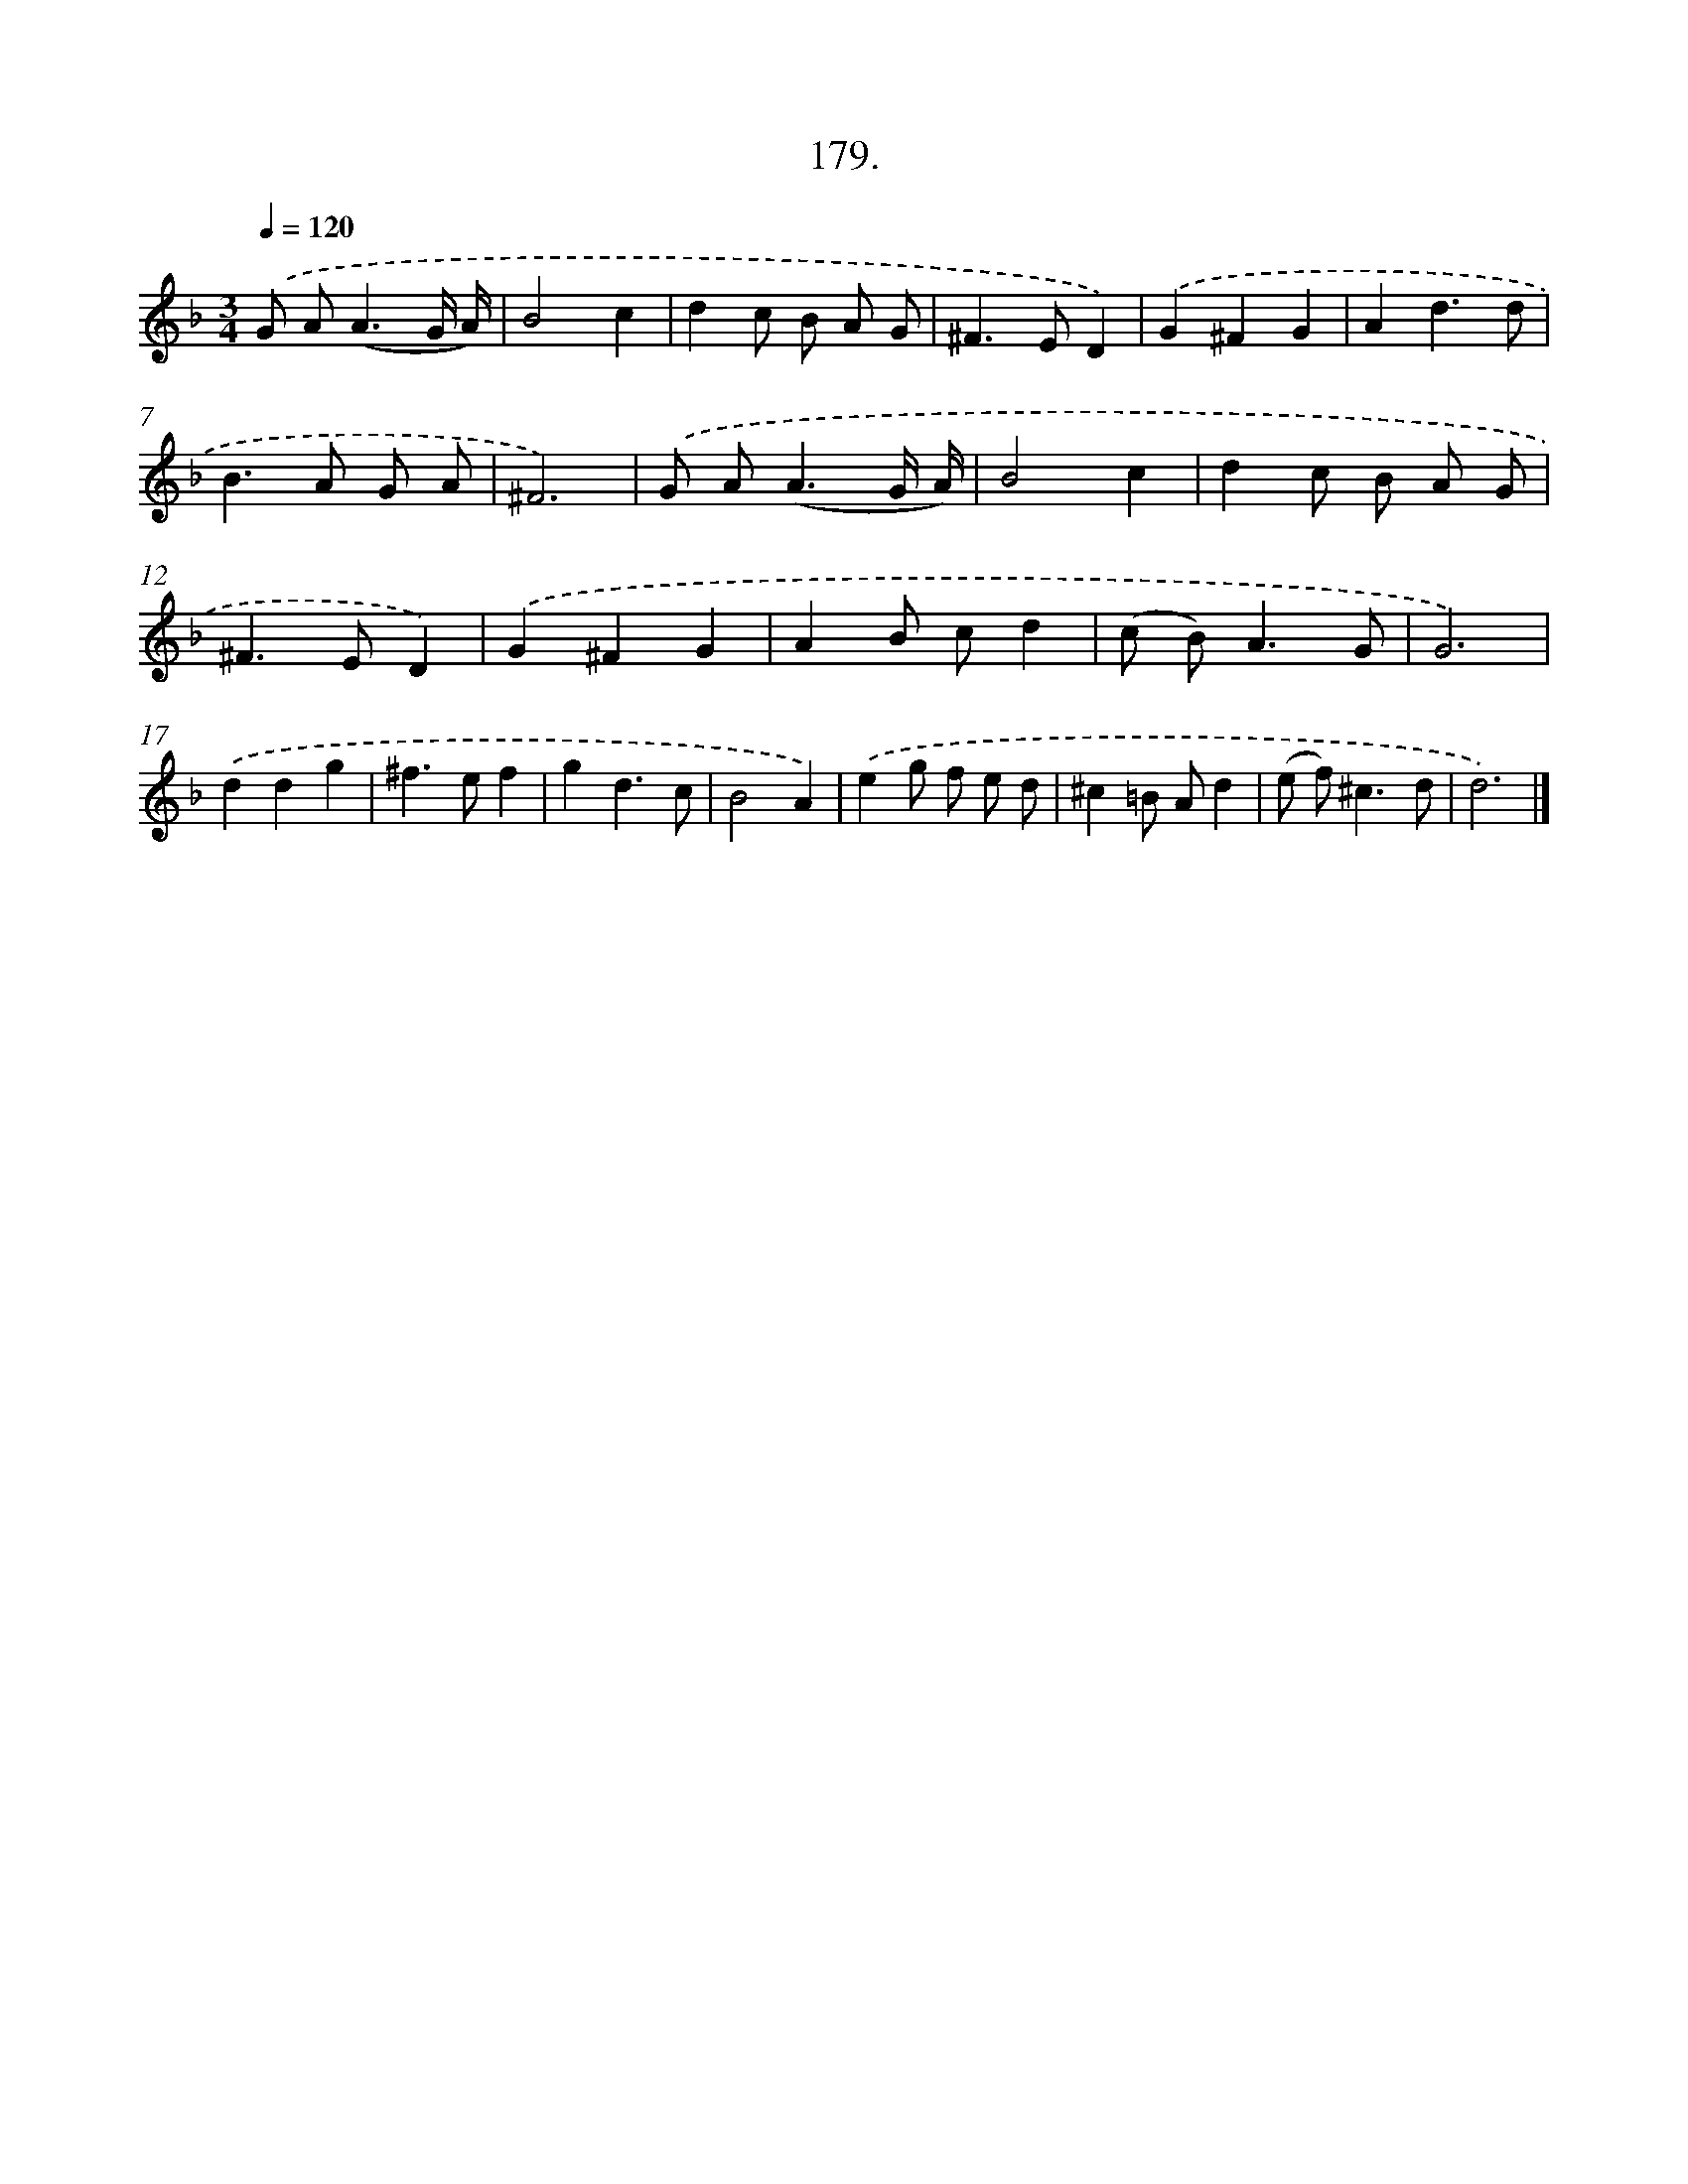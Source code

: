 X: 14176
T: 179.
%%abc-version 2.0
%%abcx-abcm2ps-target-version 5.9.1 (29 Sep 2008)
%%abc-creator hum2abc beta
%%abcx-conversion-date 2018/11/01 14:37:41
%%humdrum-veritas 4270972208
%%humdrum-veritas-data 472993635
%%continueall 1
%%barnumbers 0
L: 1/8
M: 3/4
Q: 1/4=120
K: F clef=treble
.('G A2<(A2G/ A/) |
B4c2 |
d2c B A G |
^F2>E2D2) |
.('G2^F2G2 |
A2d3d |
B2>A2 G A |
^F6) |
.('G A2<(A2G/ A/) |
B4c2 |
d2c B A G |
^F2>E2D2) |
.('G2^F2G2 |
A2B cd2 |
(c B2<)A2G |
G6) |
.('d2d2g2 |
^f2>e2f2 |
g2d3c |
B4A2) |
.('e2g f e d |
^c2=B Ad2 |
(e f2<)^c2d |
d6) |]
